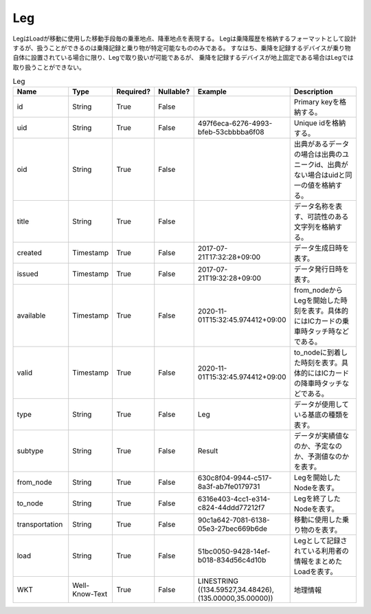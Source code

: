 Leg
****
LegはLoadが移動に使用した移動手段毎の乗車地点、降車地点を表現する。
Legは乗降履歴を格納するフォーマットとして設計するが、扱うことができるのは乗降記録と乗り物が特定可能なもののみである。
すなはち、乗降を記録するデバイスが乗り物自体に設置されている場合に限り、Legで取り扱いが可能であるが、
乗降を記録するデバイスが地上固定である場合はLegでは取り扱うことができない。

.. list-table:: Leg
   :widths: 15 10 10 10 10 30
   :header-rows: 1
   
   * - Name
     - Type
     - Required?
     - Nullable?
     - Example
     - Description
   * - id
     - String
     - True
     - False
     -  
     - Primary keyを格納する。
   * - uid
     - String
     - True
     - False
     - 497f6eca-6276-4993-bfeb-53cbbbba6f08
     - Unique idを格納する。
   * - oid
     - String
     - True
     - False
     - 
     - 出典があるデータの場合は出典のユニークid、出典がない場合はuidと同一の値を格納する。
   * - title
     - String
     - True
     - False
     - 
     - データ名称を表す、可読性のある文字列を格納する。
   * - created
     - Timestamp
     - True
     - False
     - 2017-07-21T17:32:28+09:00
     - データ生成日時を表す。
   * - issued
     - Timestamp
     - True
     - False
     - 2017-07-21T19:32:28+09:00
     - データ発行日時を表す。
   * - available
     - Timestamp
     - True
     - False
     - 2020-11-01T15:32:45.974412+09:00
     - from_nodeからLegを開始した時刻を表す。具体的にはICカードの乗車時タッチ時などである。
   * - valid
     - Timestamp
     - True
     - False
     - 2020-11-01T15:32:45.974412+09:00
     - to_nodeに到着した時刻を表す。具体的にはICカードの降車時タッチなどである。
   * - type
     - String
     - True
     - False
     - Leg
     - データが使用している基底の種類を表す。
   * - subtype
     - String
     - True
     - False
     - Result
     - データが実績値なのか、予定なのか、予測値なのかを表す。
   * - from_node
     - String
     - True
     - False
     - 630c8f04-9944-c517-8a3f-ab7fe0179731
     - Legを開始したNodeを表す。
   * - to_node
     - String
     - True
     - False
     - 6316e403-4cc1-e314-c824-44ddd77212f7
     - Legを終了したNodeを表す。
   * - transportation
     - String
     - True
     - False
     - 90c1a642-7081-6138-05e3-27bec669b6de
     - 移動に使用した乗り物のを表す。
   * - load
     - String
     - True
     - False
     - 51bc0050-9428-14ef-b018-834d56c4d10b
     - Legとして記録されている利用者の情報をまとめたLoadを表す。
   * - WKT
     - Well-Know-Text
     - True
     - False
     - LINESTRING ((134.59527,34.48426),(135.00000,35.00000))
     - 地理情報